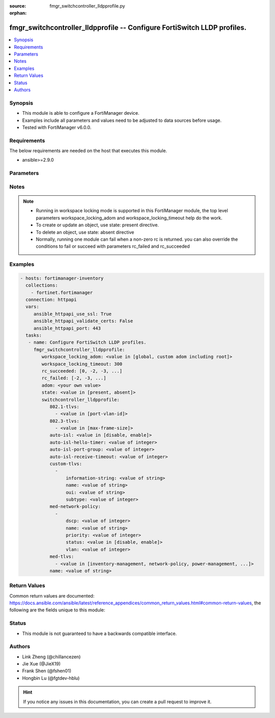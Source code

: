:source: fmgr_switchcontroller_lldpprofile.py

:orphan:

.. _fmgr_switchcontroller_lldpprofile:

fmgr_switchcontroller_lldpprofile -- Configure FortiSwitch LLDP profiles.
+++++++++++++++++++++++++++++++++++++++++++++++++++++++++++++++++++++++++

.. versionadded:: 2.10

.. contents::
   :local:
   :depth: 1


Synopsis
--------

- This module is able to configure a FortiManager device.
- Examples include all parameters and values need to be adjusted to data sources before usage.
- Tested with FortiManager v6.0.0.


Requirements
------------
The below requirements are needed on the host that executes this module.

- ansible>=2.9.0



Parameters
----------

.. raw:: html

 <ul>
 <li><span class="li-head">workspace_locking_adom</span> - Acquire the workspace lock if FortiManager is running in workspace mode <span class="li-normal">type: str</span> <span class="li-required">required: false</span> <span class="li-normal"> choices: global, custom adom including root</span> </li>
 <li><span class="li-head">workspace_locking_timeout</span> - The maximum time in seconds to wait for other users to release workspace lock <span class="li-normal">type: integer</span> <span class="li-required">required: false</span>  <span class="li-normal">default: 300</span> </li>
 <li><span class="li-head">rc_succeeded</span> - The rc codes list with which the conditions to succeed will be overriden <span class="li-normal">type: list</span> <span class="li-required">required: false</span> </li>
 <li><span class="li-head">rc_failed</span> - The rc codes list with which the conditions to fail will be overriden <span class="li-normal">type: list</span> <span class="li-required">required: false</span> </li>
 <li><span class="li-head">state</span> - The directive to create, update or delete an object <span class="li-normal">type: str</span> <span class="li-required">required: true</span> <span class="li-normal"> choices: present, absent</span> </li>
 <li><span class="li-head">adom</span> - The parameter in requested url <span class="li-normal">type: str</span> <span class="li-required">required: true</span> </li>
 <li><span class="li-head">switchcontroller_lldpprofile</span> - Configure FortiSwitch LLDP profiles. <span class="li-normal">type: dict</span></li>
 <ul class="ul-self">
 <li><span class="li-head">802.1-tlvs</span> - No description for the parameter <span class="li-normal">type: array</span> <ul class="ul-self">
 <li><span class="li-head">{no-name}</span> - No description for the parameter <span class="li-normal">type: str</span>  <span class="li-normal">choices: [port-vlan-id]</span> </li>
 </ul>
 <li><span class="li-head">802.3-tlvs</span> - No description for the parameter <span class="li-normal">type: array</span> <ul class="ul-self">
 <li><span class="li-head">{no-name}</span> - No description for the parameter <span class="li-normal">type: str</span>  <span class="li-normal">choices: [max-frame-size]</span> </li>
 </ul>
 <li><span class="li-head">auto-isl</span> - No description for the parameter <span class="li-normal">type: str</span>  <span class="li-normal">choices: [disable, enable]</span> </li>
 <li><span class="li-head">auto-isl-hello-timer</span> - No description for the parameter <span class="li-normal">type: int</span> </li>
 <li><span class="li-head">auto-isl-port-group</span> - No description for the parameter <span class="li-normal">type: int</span> </li>
 <li><span class="li-head">auto-isl-receive-timeout</span> - No description for the parameter <span class="li-normal">type: int</span> </li>
 <li><span class="li-head">custom-tlvs</span> - No description for the parameter <span class="li-normal">type: array</span> <ul class="ul-self">
 <li><span class="li-head">information-string</span> - No description for the parameter <span class="li-normal">type: str</span> </li>
 <li><span class="li-head">name</span> - No description for the parameter <span class="li-normal">type: str</span> </li>
 <li><span class="li-head">oui</span> - No description for the parameter <span class="li-normal">type: str</span> </li>
 <li><span class="li-head">subtype</span> - No description for the parameter <span class="li-normal">type: int</span> </li>
 </ul>
 <li><span class="li-head">med-network-policy</span> - No description for the parameter <span class="li-normal">type: array</span> <ul class="ul-self">
 <li><span class="li-head">dscp</span> - No description for the parameter <span class="li-normal">type: int</span> </li>
 <li><span class="li-head">name</span> - No description for the parameter <span class="li-normal">type: str</span> </li>
 <li><span class="li-head">priority</span> - No description for the parameter <span class="li-normal">type: int</span> </li>
 <li><span class="li-head">status</span> - No description for the parameter <span class="li-normal">type: str</span>  <span class="li-normal">choices: [disable, enable]</span> </li>
 <li><span class="li-head">vlan</span> - No description for the parameter <span class="li-normal">type: int</span> </li>
 </ul>
 <li><span class="li-head">med-tlvs</span> - No description for the parameter <span class="li-normal">type: array</span> <ul class="ul-self">
 <li><span class="li-head">{no-name}</span> - No description for the parameter <span class="li-normal">type: str</span>  <span class="li-normal">choices: [inventory-management, network-policy, power-management, location-identification]</span> </li>
 </ul>
 <li><span class="li-head">name</span> - No description for the parameter <span class="li-normal">type: str</span> </li>
 </ul>
 </ul>






Notes
-----
.. note::

   - Running in workspace locking mode is supported in this FortiManager module, the top level parameters workspace_locking_adom and workspace_locking_timeout help do the work.

   - To create or update an object, use state: present directive.

   - To delete an object, use state: absent directive

   - Normally, running one module can fail when a non-zero rc is returned. you can also override the conditions to fail or succeed with parameters rc_failed and rc_succeeded

Examples
--------

.. code-block:: yaml+jinja

 - hosts: fortimanager-inventory
   collections:
     - fortinet.fortimanager
   connection: httpapi
   vars:
      ansible_httpapi_use_ssl: True
      ansible_httpapi_validate_certs: False
      ansible_httpapi_port: 443
   tasks:
    - name: Configure FortiSwitch LLDP profiles.
      fmgr_switchcontroller_lldpprofile:
         workspace_locking_adom: <value in [global, custom adom including root]>
         workspace_locking_timeout: 300
         rc_succeeded: [0, -2, -3, ...]
         rc_failed: [-2, -3, ...]
         adom: <your own value>
         state: <value in [present, absent]>
         switchcontroller_lldpprofile:
            802.1-tlvs:
              - <value in [port-vlan-id]>
            802.3-tlvs:
              - <value in [max-frame-size]>
            auto-isl: <value in [disable, enable]>
            auto-isl-hello-timer: <value of integer>
            auto-isl-port-group: <value of integer>
            auto-isl-receive-timeout: <value of integer>
            custom-tlvs:
              -
                  information-string: <value of string>
                  name: <value of string>
                  oui: <value of string>
                  subtype: <value of integer>
            med-network-policy:
              -
                  dscp: <value of integer>
                  name: <value of string>
                  priority: <value of integer>
                  status: <value in [disable, enable]>
                  vlan: <value of integer>
            med-tlvs:
              - <value in [inventory-management, network-policy, power-management, ...]>
            name: <value of string>



Return Values
-------------


Common return values are documented: https://docs.ansible.com/ansible/latest/reference_appendices/common_return_values.html#common-return-values, the following are the fields unique to this module:


.. raw:: html

 <ul>
 <li> <span class="li-return">request_url</span> - The full url requested <span class="li-normal">returned: always</span> <span class="li-normal">type: str</span> <span class="li-normal">sample: /sys/login/user</span></li>
 <li> <span class="li-return">response_code</span> - The status of api request <span class="li-normal">returned: always</span> <span class="li-normal">type: int</span> <span class="li-normal">sample: 0</span></li>
 <li> <span class="li-return">response_message</span> - The descriptive message of the api response <span class="li-normal">returned: always</span> <span class="li-normal">type: str</span> <span class="li-normal">sample: OK</li>
 </ul>





Status
------

- This module is not guaranteed to have a backwards compatible interface.


Authors
-------

- Link Zheng (@chillancezen)
- Jie Xue (@JieX19)
- Frank Shen (@fshen01)
- Hongbin Lu (@fgtdev-hblu)


.. hint::

    If you notice any issues in this documentation, you can create a pull request to improve it.



